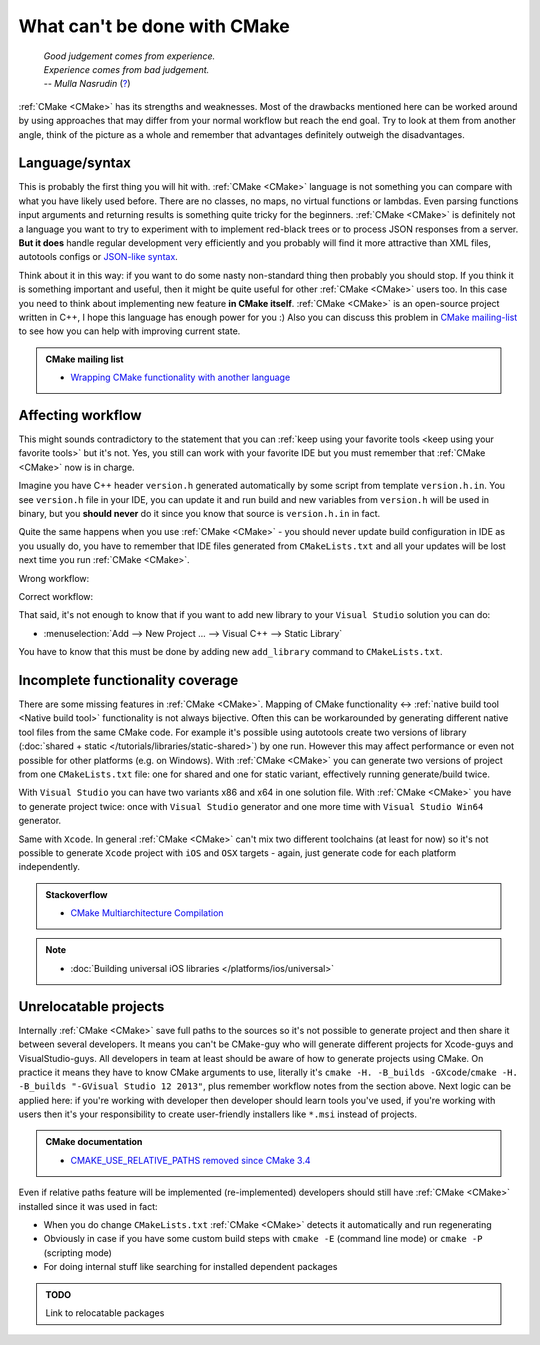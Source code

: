 .. Copyright (c) 2016-2017, Ruslan Baratov
.. All rights reserved.

What can't be done with CMake
-----------------------------

.. epigraph::

  | *Good judgement comes from experience.*
  | *Experience comes from bad judgement.*
  | *-- Mulla Nasrudin* (`? <https://en.wikiquote.org/wiki/Jim_Horning>`_)

.. Can't find good reference. Let me know if can find a better link (Ruslo)

:ref:`CMake <CMake>` has its strengths and weaknesses. Most of the drawbacks
mentioned here can be worked around by using approaches that may differ from
your normal workflow but reach the end goal. Try to look at them from another
angle, think of the picture as a whole and remember that advantages definitely
outweigh the disadvantages.

Language/syntax
===============

This is probably the first thing you will hit with. :ref:`CMake <CMake>`
language is not something you can compare with what you have likely used
before. There are no classes, no maps, no virtual functions or lambdas. Even
parsing functions input arguments and returning results is something quite
tricky for the beginners.  :ref:`CMake <CMake>` is definitely not a language
you want to try to experiment with to implement red-black trees or to
process JSON responses from a server.  **But it does** handle regular
development very efficiently and you probably will find it more attractive than
XML files, autotools configs or `JSON-like syntax`_.

Think about it in this
way: if you want to do some nasty non-standard thing then probably you should
stop.  If you think it is something important and useful, then it might be
quite useful for other :ref:`CMake <CMake>` users too. In this case you need to
think about implementing new feature **in CMake itself**.  :ref:`CMake <CMake>`
is an open-source project written in C++, I hope this language has enough power
for you :) Also you can discuss this problem in `CMake mailing-list
<https://cmake.org/mailman/listinfo/cmake-developers>`_ to see how you can help
with improving current state.

.. admonition:: CMake mailing list

  * `Wrapping CMake functionality with another language <http://www.mail-archive.com/cmake-developers%40cmake.org/msg15199.html>`_

.. _JSON-like syntax: https://gyp.gsrc.io/docs/LanguageSpecification.md#Example

.. _affecting workflow:

Affecting workflow
==================

This might sounds contradictory to the statement that you can
:ref:`keep using your favorite tools <keep using your favorite tools>` but it's
not. Yes, you still can work with your favorite IDE but you must remember that
:ref:`CMake <CMake>` now is in charge.

Imagine you have C++ header ``version.h``
generated automatically by some script from template ``version.h.in``. You see
``version.h`` file in your IDE, you can update it and run build and new variables
from ``version.h`` will be used in binary, but you **should never** do it since
you know that source is ``version.h.in`` in fact.

Quite the same happens when you use :ref:`CMake <CMake>` - you should never
update build configuration in IDE as you usually do, you have to remember that
IDE files generated from ``CMakeLists.txt`` and all your updates will be lost
next time you run :ref:`CMake <CMake>`.

Wrong workflow:

.. image:: /overview/images/bad-workflow.png
  :align: center

Correct workflow:

.. image:: /overview/images/good-workflow.png
  :align: center

That said, it's not enough to know that if you want to add new library to your
``Visual Studio`` solution you can do:

* :menuselection:`Add --> New Project ... --> Visual C++ --> Static Library`

You have to know that this must be done by adding new
``add_library`` command to ``CMakeLists.txt``.

Incomplete functionality coverage
=================================

There are some missing features in :ref:`CMake <CMake>`. Mapping of
CMake functionality <-> :ref:`native build tool <Native build tool>` functionality
is not always bijective. Often this can be workarounded by generating different
native tool files from the same CMake code. For example it's possible using
autotools create two versions of library
(:doc:`shared + static </tutorials/libraries/static-shared>`) by one run.
However this may affect performance or even not possible for other platforms
(e.g. on Windows). With :ref:`CMake <CMake>` you can generate two versions of
project from one ``CMakeLists.txt`` file: one for shared and one for static
variant, effectively running generate/build twice.

With ``Visual Studio`` you can have two variants x86 and x64 in one solution
file. With :ref:`CMake <CMake>` you have to generate project twice:
once with ``Visual Studio`` generator and one more time with ``Visual Studio Win64``
generator.

Same with ``Xcode``. In general :ref:`CMake <CMake>` can't mix two different
toolchains (at least for now) so it's not possible to generate ``Xcode``
project with ``iOS`` and ``OSX`` targets - again, just generate code for each
platform independently.

.. admonition:: Stackoverflow

  * `CMake Multiarchitecture Compilation <http://stackoverflow.com/q/5334095/2288008>`__

.. note::

  * :doc:`Building universal iOS libraries </platforms/ios/universal>`

.. _unrelocatable projects:

Unrelocatable projects
======================

Internally :ref:`CMake <CMake>` save full paths to the sources so it's not
possible to generate project and then share it between several developers.
It means you can't be CMake-guy who will generate different projects for
Xcode-guys and VisualStudio-guys. All developers in team at least should be
aware of how to generate projects using CMake. On practice it means they have
to know CMake arguments to use, literally it's
``cmake -H. -B_builds -GXcode``/``cmake -H. -B_builds "-GVisual Studio 12 2013"``,
plus remember workflow notes from the section above.
Next logic can be applied here: if you're working with developer then developer
should learn tools you've used, if you're working with users then it's your
responsibility to create user-friendly installers like ``*.msi`` instead of
projects.

.. admonition:: CMake documentation

  * `CMAKE_USE_RELATIVE_PATHS removed since CMake 3.4 <https://cmake.org/cmake/help/latest/release/3.4.html#deprecated-and-removed-features>`__

Even if relative paths feature will be implemented (re-implemented) developers
should still have :ref:`CMake <CMake>` installed since it was used in fact:

* When you do change ``CMakeLists.txt`` :ref:`CMake <CMake>` detects it
  automatically and run regenerating
* Obviously in case if you have some custom build steps with ``cmake -E`` (command line mode) or
  ``cmake -P`` (scripting mode)
* For doing internal stuff like searching for installed dependent packages

.. admonition:: TODO

  Link to relocatable packages
